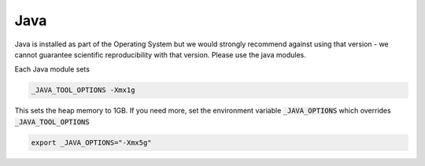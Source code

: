####
Java
####

Java is installed as part of the Operating System but we would strongly recommend against using that version - we cannot guarantee scientific reproducibility with that version. Please use the java modules. 

Each Java module sets 

.. code-block:: bash
    
    _JAVA_TOOL_OPTIONS -Xmx1g

This sets the heap memory to 1GB. If you need more, set the environment variable :code:`_JAVA_OPTIONS` which overrides :code:`_JAVA_TOOL_OPTIONS`

.. code-block:: bash

    export _JAVA_OPTIONS="-Xmx5g"

